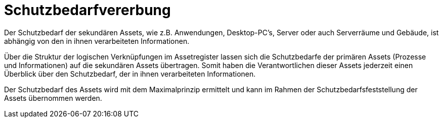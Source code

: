 = Schutzbedarfvererbung

Der Schutzbedarf der sekundären Assets, wie z.B. Anwendungen, Desktop-PC's, Server oder auch Serverräume und Gebäude, ist abhängig von den in ihnen verarbeiteten Informationen. 

Über die Struktur der logischen Verknüpfungen im Assetregister lassen sich die Schutzbedarfe der primären Assets (Prozesse und Informationen) auf die sekundären Assets übertragen. Somit haben die Verantwortlichen dieser Assets jederzeit einen Überblick über den Schutzbedarf, der in ihnen verarbeiteten Informationen.

Der Schutzbedarf des Assets wird mit dem Maximalprinzip ermittelt und kann im Rahmen der Schutzbedarfsfeststellung der Assets übernommen werden. 
